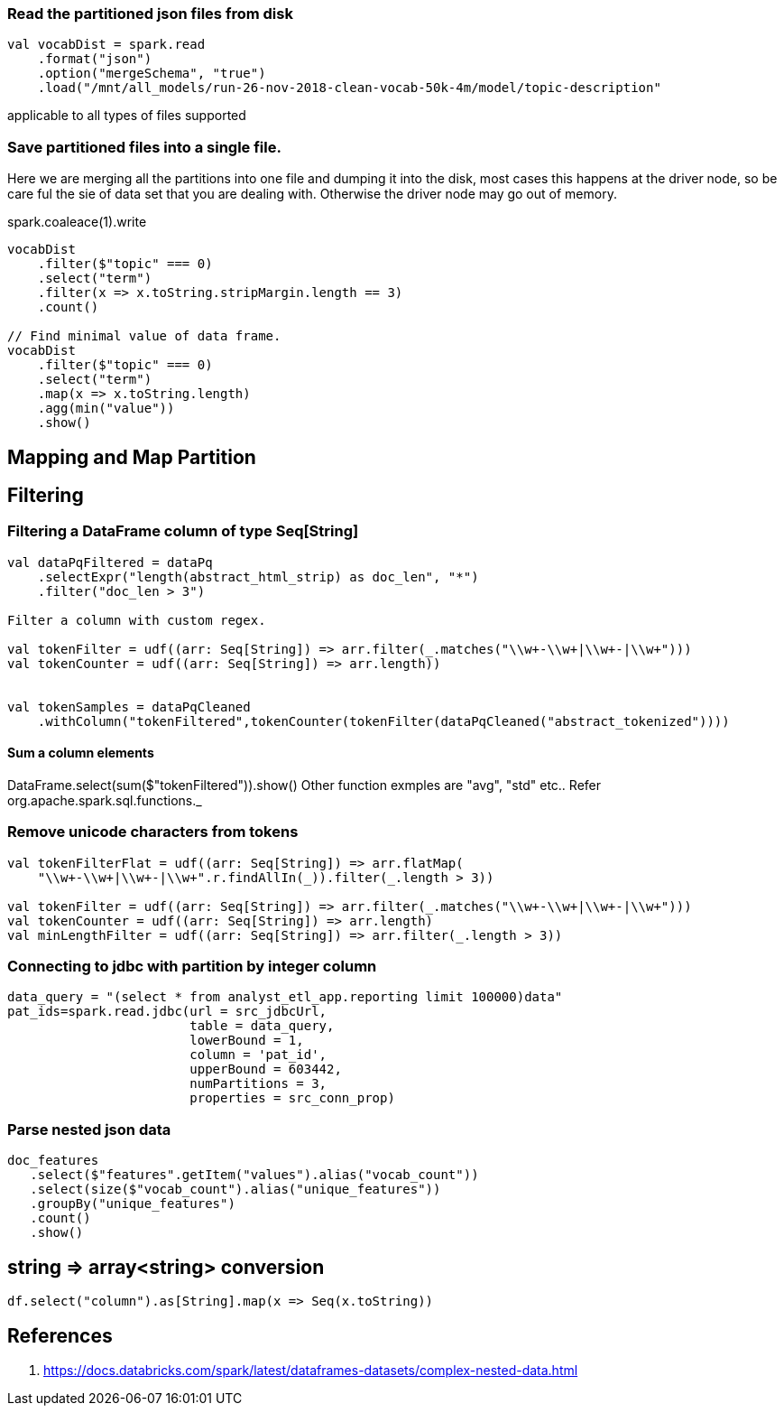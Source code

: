 :title: Apache Spark DataFrame filtering
:date: 12-08-2018
:category: datascience

=== Read the partitioned json files from disk

```spark
val vocabDist = spark.read
    .format("json")
    .option("mergeSchema", "true")
    .load("/mnt/all_models/run-26-nov-2018-clean-vocab-50k-4m/model/topic-description"
```
applicable to all types of files supported 

=== Save partitioned files into a single file.

Here we are merging all the partitions into one file and dumping it into 
the disk, most cases this happens at the driver node, so be care ful the sie of
data set that you are dealing with. Otherwise the driver node may go out of memory.

spark.coaleace(1).write

```scala
vocabDist
    .filter($"topic" === 0)
    .select("term")
    .filter(x => x.toString.stripMargin.length == 3)
    .count()

// Find minimal value of data frame.
vocabDist
    .filter($"topic" === 0)
    .select("term")
    .map(x => x.toString.length)
    .agg(min("value"))
    .show()

```
== Mapping and Map Partition

== Filtering
=== Filtering a DataFrame column of type Seq[String]

```scala
val dataPqFiltered = dataPq
    .selectExpr("length(abstract_html_strip) as doc_len", "*")
    .filter("doc_len > 3")

Filter a column with custom regex.

val tokenFilter = udf((arr: Seq[String]) => arr.filter(_.matches("\\w+-\\w+|\\w+-|\\w+")))
val tokenCounter = udf((arr: Seq[String]) => arr.length))


val tokenSamples = dataPqCleaned
    .withColumn("tokenFiltered",tokenCounter(tokenFilter(dataPqCleaned("abstract_tokenized"))))
```
==== Sum a column elements
DataFrame.select(sum($"tokenFiltered")).show()
Other function exmples are "avg", "std" etc.. Refer org.apache.spark.sql.functions._


=== Remove unicode characters from tokens

```scala
val tokenFilterFlat = udf((arr: Seq[String]) => arr.flatMap(
    "\\w+-\\w+|\\w+-|\\w+".r.findAllIn(_)).filter(_.length > 3))

val tokenFilter = udf((arr: Seq[String]) => arr.filter(_.matches("\\w+-\\w+|\\w+-|\\w+")))
val tokenCounter = udf((arr: Seq[String]) => arr.length)
val minLengthFilter = udf((arr: Seq[String]) => arr.filter(_.length > 3))

```

=== Connecting to jdbc with partition by integer column

```scala
data_query = "(select * from analyst_etl_app.reporting limit 100000)data"
pat_ids=spark.read.jdbc(url = src_jdbcUrl,
                        table = data_query,
                        lowerBound = 1,
                        column = 'pat_id',
                        upperBound = 603442,
                        numPartitions = 3,
                        properties = src_conn_prop)
                        
```

=== Parse nested json data

```spark
doc_features
   .select($"features".getItem("values").alias("vocab_count"))
   .select(size($"vocab_count").alias("unique_features"))
   .groupBy("unique_features")
   .count()
   .show()
```

== string => array<string> conversion

```scala
df.select("column").as[String].map(x => Seq(x.toString))
```
== References

1. https://docs.databricks.com/spark/latest/dataframes-datasets/complex-nested-data.html
